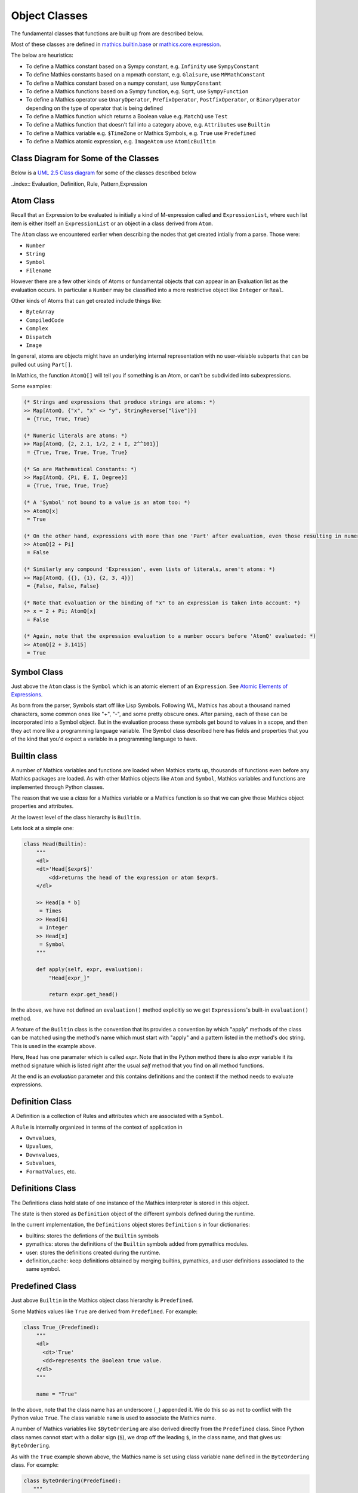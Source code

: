 ===============
 Object Classes
===============

The fundamental classes that functions are built up from are described
below.

Most of these classes are defined in `mathics.builtin.base
<https://github.com/mathics/Mathics/tree/master/mathics/builtin/base.py>`_
or `mathics.core.expression <https://github.com/mathics/Mathics/tree/master/mathics/core/expression.py>`_.

The below are heuristics:

* To define a Mathics constant based on a Sympy constant, e.g. ``Infinity`` use ``SympyConstant``
* To define Mathics constants based on a mpmath constant, e.g. ``Glaisure``,
  use ``MPMathConstant``
* To define a Mathics constant based on a numpy constant, use ``NumpyConstant``
* To define a Mathics functions based on a Sympy function, e.g. ``Sqrt``, use ``SympyFunction``
* To define a Mathics operator use ``UnaryOperator``,
  ``PrefixOperator``, ``PostfixOperator``, or ``BinaryOperator`` depending on the
  type of operator that is being defined
* To define a Mathics function which returns a Boolean value e.g. ``MatchQ`` use ``Test``
* To define a Mathics function that doesn't fall into a category above, e.g. ``Attributes`` use ``Builtin``
* To define a Mathics variable e.g. ``$TimeZone`` or Mathics Symbols, e.g. ``True`` use ``Predefined``
* To define a Mathics atomic expression, e.g. ``ImageAtom`` use ``AtomicBuiltin``


Class Diagram for Some of the Classes
=====================================

Below is a `UML 2.5 Class diagram
<https://creately.com/blog/diagrams/class-diagram-tutorial/>`_ for some
of the classes described below

..index:: Evaluation, Definition, Rule, Pattern,Expression

.. image:: /images/uml-diagram.png
  :alt: UML 2.5 Class diagram

.. index:: Atom, AtomQ

Atom Class
==========

Recall that an Expression to be evaluated is initially a kind of M-expression
called and ``ExpressionList``, where each list item is either itself
an ``ExpressionList`` or an object in a class derived from ``Atom``.

The ``Atom`` class we encountered earlier when describing the nodes
that get created intially from a parse. Those were:

* ``Number``
* ``String``
* ``Symbol``
* ``Filename``


However there are a few other kinds of Atoms or fundamental objects
that can appear in an Evaluation list as the evaluation occurs. In
particular a ``Number`` may be classified into a more restrictive object like ``Integer`` or ``Real``.

Other kinds of Atoms that can get created include things like:

* ``ByteArray``
* ``CompiledCode``
* ``Complex``
* ``Dispatch``
* ``Image``

In general, atoms are objects might have an underlying internal representation with no user-visiable subparts that can be pulled out using ``Part[]``.

In Mathics, the function ``AtomQ[]`` will tell you if something is an Atom, or can't be subdivided into subexpressions.

Some examples:

.. code-block:: mathematica

    (* Strings and expressions that produce strings are atoms: *)
    >> Map[AtomQ, {"x", "x" <> "y", StringReverse["live"]}]
     = {True, True, True}

    (* Numeric literals are atoms: *)
    >> Map[AtomQ, {2, 2.1, 1/2, 2 + I, 2^^101}]
     = {True, True, True, True, True}

    (* So are Mathematical Constants: *)
    >> Map[AtomQ, {Pi, E, I, Degree}]
     = {True, True, True, True}

    (* A 'Symbol' not bound to a value is an atom too: *)
    >> AtomQ[x]
     = True

    (* On the other hand, expressions with more than one 'Part' after evaluation, even those resulting in numeric values, aren't atoms: *)
    >> AtomQ[2 + Pi]
     = False

    (* Similarly any compound 'Expression', even lists of literals, aren't atoms: *)
    >> Map[AtomQ, {{}, {1}, {2, 3, 4}}]
     = {False, False, False}

    (* Note that evaluation or the binding of "x" to an expression is taken into account: *)
    >> x = 2 + Pi; AtomQ[x]
     = False

    (* Again, note that the expression evaluation to a number occurs before 'AtomQ' evaluated: *)
    >> AtomQ[2 + 3.1415]
     = True



.. index:: Symbol

Symbol Class
============
.. index:: Symbol

Just above the ``Atom`` class is the ``Symbol`` which is an atomic element of an ``Expression``.
See `Atomic Elements of Expressions <https://reference.wolfram.com/language/guide/AtomicElementsOfExpressions.html>`_.

As born from the parser, Symbols start off like Lisp
Symbols. Following WL, Mathics has about a thousand named characters,
some common ones like "+", "-", and some pretty obscure ones. After
parsing, each of these can be incorporated into a Symbol object. But in the
evaluation process these symbols get bound to values in a scope, and
then they act more like a programming language variable. The Symbol
class described here has fields and properties that you of the kind
that you'd expect a variable in a programming language to have.

.. index:: Builtin

Builtin class
=============

A number of Mathics variables and functions are loaded when Mathics starts up,
thousands of functions even before any Mathics packages are loaded. As with other Mathics objects
like ``Atom`` and ``Symbol``, Mathics variables and functions are
implemented through Python classes.

The reason that we use a *class* for a Mathics variable or a Mathics
function is so that we can give those Mathics object properties and
attributes.

At the lowest level of the class hierarchy is ``Builtin``.

Lets look at a simple one:

.. code:: python

    class Head(Builtin):
        """
        <dl>
        <dt>'Head[$expr$]'
            <dd>returns the head of the expression or atom $expr$.
        </dl>

        >> Head[a * b]
         = Times
        >> Head[6]
         = Integer
        >> Head[x]
         = Symbol
        """

        def apply(self, expr, evaluation):
            "Head[expr_]"

            return expr.get_head()

In the above, we have not defined an ``evaluation()`` method
explicitly so we get ``Expressions``'s built-in ``evaluation()``
method.

A feature of the ``Builtin`` class is the convention that its provides
a convention by which "apply" methods of the class can be matched
using the method's name which must start with "apply" and a pattern
listed in the method's doc string. This is used in the example above.

Here, ``Head`` has one paramater which is called *expr*. Note that in
the Python method there is also *expr* variable it its method
signature which is listed right after the usual *self* method that you
find on all method functions.

At the end is an *evaluation* parameter and this contains definitions
and the context if the method needs to evaluate expressions.

Definition Class
================
.. index:: Definition


A Definition is a collection of Rules and attributes which are associated with a ``Symbol``.

A ``Rule`` is internally organized in terms of the context of application in

* ``Ownvalues``,
* ``Upvalues``,
* ``Downvalues``,
* ``Subvalues``,
* ``FormatValues``,  etc.

.. index:: Definitions

Definitions Class
=================

The Definitions class hold state of one instance of the Mathics
interpreter is stored in this object.

The state is then stored as ``Definition`` object of the different symbols defined during the runtime.

In the current implementation, the ``Definitions`` object stores ``Definition`` s in four dictionaries:

- builtins: stores the defintions of the ``Builtin`` symbols
- pymathics: stores the definitions of the ``Builtin`` symbols added from pymathics modules.
- user: stores the definitions created during the runtime.
- definition_cache: keep definitions obtained by merging builtins, pymathics, and user definitions associated to the same symbol.

.. index:: Predefined

Predefined Class
================

Just above ``Builtin`` in the Mathics object class hierarchy is
``Predefined``.

Some Mathics values like ``True`` are derived from ``Predefined``. For example:

.. code:: python

    class True_(Predefined):
        """
        <dl>
          <dt>'True'
          <dd>represents the Boolean true value.
        </dl>
        """

        name = "True"

In the above, note that the class name has an underscore (``_``)
appended it. We do this so as not to conflict with the Python value ``True``. The
class variable ``name`` is used to associate the Mathics name.

A number of Mathics variables like ``$ByteOrdering`` are also derived
directly from the ``Predefined`` class. Since Python class names
cannot start with a dollar sign (``$``), we drop off the leading
``$``, in the class name, and that gives us: ``ByteOrdering``.

As with the ``True`` example shown above, the Mathics name is set
using class variable ``name`` defined in the ``ByteOrdering``
class. For example:

.. code:: python

   class ByteOrdering(Predefined):
      """
      <dl>
        <dt>'$ByteOrdering'
        <dd>returns the native ordering of bytes in binary data on your computer system.
      </dl>
      """
      name = "$ByteOrdering"

    def evaluate(self, evaluation) -> Integer:
        return Integer(1 if sys.byteorder == "big" else -1)


The ``evaluate()`` function above is called to get the value of variable ``$ByteOrdering``.

.. index:: Builtin


.. index:: Operator

Operator
========

PrefixOperator and PostFixOperator
==================================

BinaryOperator and UnaryOperator
================================

SympyConstant, MPMathConstant, and NumpyConstant
================================================

SympyFunction and MPMathFunction
================================
